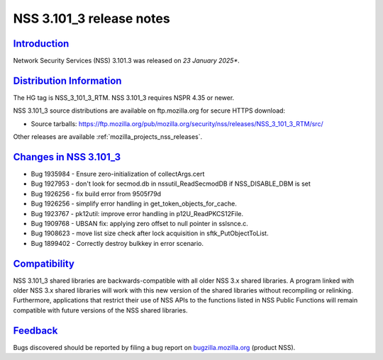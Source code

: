 .. _mozilla_projects_nss_nss_3_101_3_release_notes:

NSS 3.101_3 release notes
=========================

`Introduction <#introduction>`__
--------------------------------

.. container::

   Network Security Services (NSS) 3.101.3 was released on *23 January 2025**.

`Distribution Information <#distribution_information>`__
--------------------------------------------------------

.. container::

   The HG tag is NSS_3_101_3_RTM. NSS 3.101_3 requires NSPR 4.35 or newer.

   NSS 3.101_3 source distributions are available on ftp.mozilla.org for secure HTTPS download:

   -  Source tarballs:
      https://ftp.mozilla.org/pub/mozilla.org/security/nss/releases/NSS_3_101_3_RTM/src/

   Other releases are available :ref:`mozilla_projects_nss_releases`.

.. _changes_in_nss_3.101_3:

`Changes in NSS 3.101_3 <#changes_in_nss_3.101_3>`__
------------------------------------------------------------------

.. container::

   - Bug 1935984 - Ensure zero-initialization of collectArgs.cert
   - Bug 1927953 - don't look for secmod.db in nssutil_ReadSecmodDB if NSS_DISABLE_DBM is set
   - Bug 1926256 - fix build error from 9505f79d
   - Bug 1926256 - simplify error handling in get_token_objects_for_cache.
   - Bug 1923767 - pk12util: improve error handling in p12U_ReadPKCS12File.
   - Bug 1909768 - UBSAN fix: applying zero offset to null pointer in sslsnce.c.
   - Bug 1908623 - move list size check after lock acquisition in sftk_PutObjectToList.
   - Bug 1899402 - Correctly destroy bulkkey in error scenario.

`Compatibility <#compatibility>`__
----------------------------------

.. container::

   NSS 3.101_3 shared libraries are backwards-compatible with all older NSS 3.x shared
   libraries. A program linked with older NSS 3.x shared libraries will work with
   this new version of the shared libraries without recompiling or
   relinking. Furthermore, applications that restrict their use of NSS APIs to the
   functions listed in NSS Public Functions will remain compatible with future
   versions of the NSS shared libraries.

`Feedback <#feedback>`__
------------------------

.. container::

   Bugs discovered should be reported by filing a bug report on
   `bugzilla.mozilla.org <https://bugzilla.mozilla.org/enter_bug.cgi?product=NSS>`__ (product NSS).
